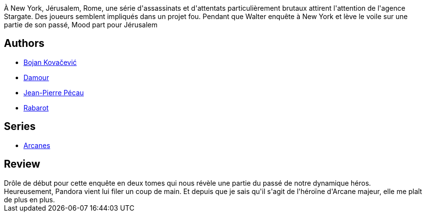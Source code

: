 :jbake-type: post
:jbake-status: published
:jbake-title: Le Cercle De Patmos, 1ère partie (Arcanes #4)
:jbake-tags:  enquête, fantastique, rayon-emprunt, voyage,_année_2012,_mois_juil.,_note_3,rayon-bd,read
:jbake-date: 2012-07-15
:jbake-depth: ../../
:jbake-uri: goodreads/books/9782847894981.adoc
:jbake-bigImage: https://i.gr-assets.com/images/S/compressed.photo.goodreads.com/books/1327789934l/8910199._SX98_.jpg
:jbake-smallImage: https://i.gr-assets.com/images/S/compressed.photo.goodreads.com/books/1327789934l/8910199._SX50_.jpg
:jbake-source: https://www.goodreads.com/book/show/8910199
:jbake-style: goodreads goodreads-book

++++
<div class="book-description">
À New York, Jérusalem, Rome, une série d'assassinats et d'attentats particulièrement brutaux attirent l'attention de l'agence Stargate. Des joueurs semblent impliqués dans un projet fou. Pendant que Walter enquête à New York et lève le voile sur une partie de son passé, Mood part pour Jérusalem
</div>
++++


## Authors
* link:../authors/2830952.html[Bojan Kovačević]
* link:../authors/493721.html[Damour]
* link:../authors/5621260.html[Jean-Pierre Pécau]
* link:../authors/962450.html[Rabarot]

## Series
* link:../series/Arcanes.html[Arcanes]

## Review

++++
Drôle de début pour cette enquête en deux tomes qui nous révèle une partie du passé de notre dynamique héros.<br/>Heureusement, Pandora vient lui filer un coup de main. Et depuis que je sais qu'il s'agit de l'héroïne d'Arcane majeur, elle me plaît de plus en plus.
++++